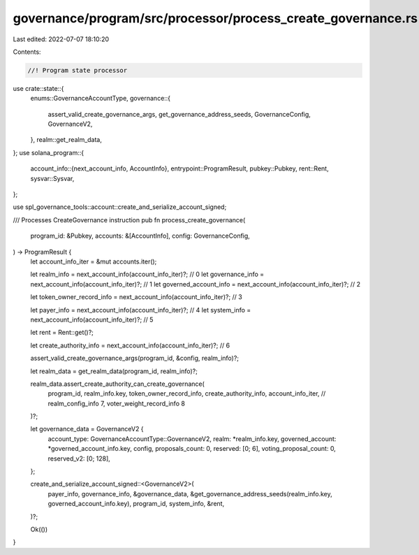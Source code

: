 governance/program/src/processor/process_create_governance.rs
=============================================================

Last edited: 2022-07-07 18:10:20

Contents:

.. code-block:: rs

    //! Program state processor

use crate::state::{
    enums::GovernanceAccountType,
    governance::{
        assert_valid_create_governance_args, get_governance_address_seeds, GovernanceConfig,
        GovernanceV2,
    },
    realm::get_realm_data,
};
use solana_program::{
    account_info::{next_account_info, AccountInfo},
    entrypoint::ProgramResult,
    pubkey::Pubkey,
    rent::Rent,
    sysvar::Sysvar,
};

use spl_governance_tools::account::create_and_serialize_account_signed;

/// Processes CreateGovernance instruction
pub fn process_create_governance(
    program_id: &Pubkey,
    accounts: &[AccountInfo],
    config: GovernanceConfig,
) -> ProgramResult {
    let account_info_iter = &mut accounts.iter();

    let realm_info = next_account_info(account_info_iter)?; // 0
    let governance_info = next_account_info(account_info_iter)?; // 1
    let governed_account_info = next_account_info(account_info_iter)?; // 2

    let token_owner_record_info = next_account_info(account_info_iter)?; // 3

    let payer_info = next_account_info(account_info_iter)?; // 4
    let system_info = next_account_info(account_info_iter)?; // 5

    let rent = Rent::get()?;

    let create_authority_info = next_account_info(account_info_iter)?; // 6

    assert_valid_create_governance_args(program_id, &config, realm_info)?;

    let realm_data = get_realm_data(program_id, realm_info)?;

    realm_data.assert_create_authority_can_create_governance(
        program_id,
        realm_info.key,
        token_owner_record_info,
        create_authority_info,
        account_info_iter, // realm_config_info 7, voter_weight_record_info 8
    )?;

    let governance_data = GovernanceV2 {
        account_type: GovernanceAccountType::GovernanceV2,
        realm: *realm_info.key,
        governed_account: *governed_account_info.key,
        config,
        proposals_count: 0,
        reserved: [0; 6],
        voting_proposal_count: 0,
        reserved_v2: [0; 128],
    };

    create_and_serialize_account_signed::<GovernanceV2>(
        payer_info,
        governance_info,
        &governance_data,
        &get_governance_address_seeds(realm_info.key, governed_account_info.key),
        program_id,
        system_info,
        &rent,
    )?;

    Ok(())
}


